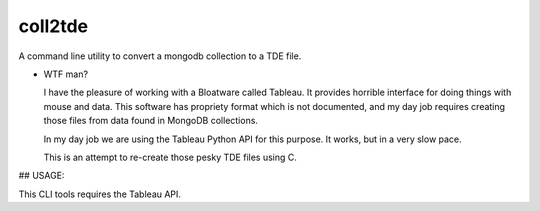 coll2tde
========

A command line utility to convert a mongodb collection to a TDE file.

* WTF man?

  I have the pleasure of working with a Bloatware called Tableau. It provides
  horrible interface for doing things with mouse and data. 
  This software has propriety format which is not documented, and my day job
  requires creating those files from data found in MongoDB collections.

  In my day job we are using the Tableau Python API for this purpose. It works, 
  but in a very slow pace. 

  This is an attempt to re-create those pesky TDE files using C. 


## USAGE:

This CLI tools requires the Tableau API. 

